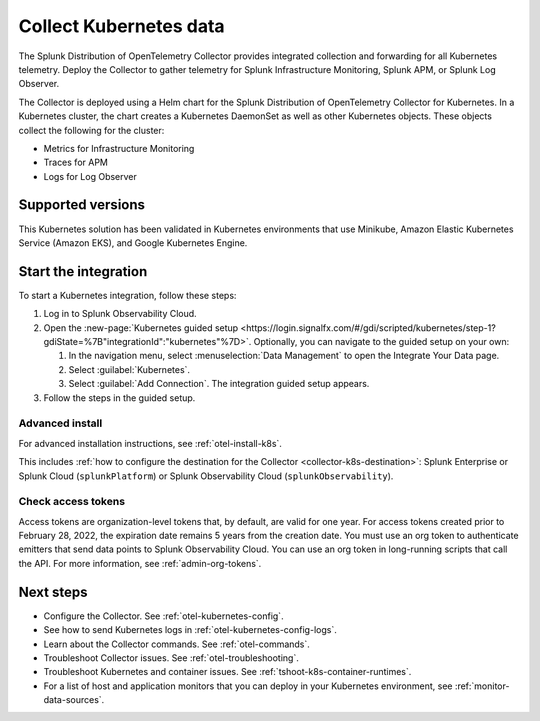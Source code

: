 .. _get-started-k8s:

****************************
Collect Kubernetes data
****************************

.. meta::
   :description: Integrate Kubernetes metrics and logs with Splunk Observability Cloud.

The Splunk Distribution of OpenTelemetry Collector provides integrated collection and forwarding for all Kubernetes telemetry. Deploy the Collector to gather telemetry for Splunk Infrastructure Monitoring, Splunk APM, or Splunk Log Observer.

The Collector is deployed using a Helm chart for the Splunk Distribution of OpenTelemetry Collector for Kubernetes. In a Kubernetes cluster, the chart creates a Kubernetes DaemonSet as well as other Kubernetes objects. These objects collect the following for the cluster:

- Metrics for Infrastructure Monitoring
- Traces for APM
- Logs for Log Observer

Supported versions
=====================

This Kubernetes solution has been validated in Kubernetes environments that use Minikube, Amazon Elastic Kubernetes Service (Amazon EKS), and Google Kubernetes Engine.

Start the integration
=========================

To start a Kubernetes integration, follow these steps:

#. Log in to Splunk Observability Cloud.

#. Open the :new-page:`Kubernetes guided setup <https://login.signalfx.com/#/gdi/scripted/kubernetes/step-1?gdiState=%7B"integrationId":"kubernetes"%7D>`. Optionally, you can navigate to the guided setup on your own:

   #. In the navigation menu, select :menuselection:`Data Management` to open the Integrate Your Data page.

   #. Select :guilabel:`Kubernetes`.

   #. Select :guilabel:`Add Connection`. The integration guided setup appears.

#. Follow the steps in the guided setup.

Advanced install
-------------------------------------------

For advanced installation instructions, see :ref:`otel-install-k8s`. 

This includes :ref:`how to configure the destination for the Collector <collector-k8s-destination>`: Splunk Enterprise or Splunk Cloud (``splunkPlatform``) or Splunk Observability Cloud (``splunkObservability``). 

Check access tokens
----------------------------------

Access tokens are organization-level tokens that, by default, are valid for one year. For access tokens created prior to February 28, 2022, the expiration date remains 5 years from the creation date. You must use an org token to authenticate emitters that send data points to Splunk Observability Cloud. You can use an org token in long-running scripts that call the API. For more information, see :ref:`admin-org-tokens`.

Next steps
=================

- Configure the Collector. See :ref:`otel-kubernetes-config`.
- See how to send Kubernetes logs in :ref:`otel-kubernetes-config-logs`.
- Learn about the Collector commands. See :ref:`otel-commands`.
- Troubleshoot Collector issues. See :ref:`otel-troubleshooting`.
- Troubleshoot Kubernetes and container issues. See :ref:`tshoot-k8s-container-runtimes`.
- For a list of host and application monitors that you can deploy in your Kubernetes environment, see :ref:`monitor-data-sources`.

